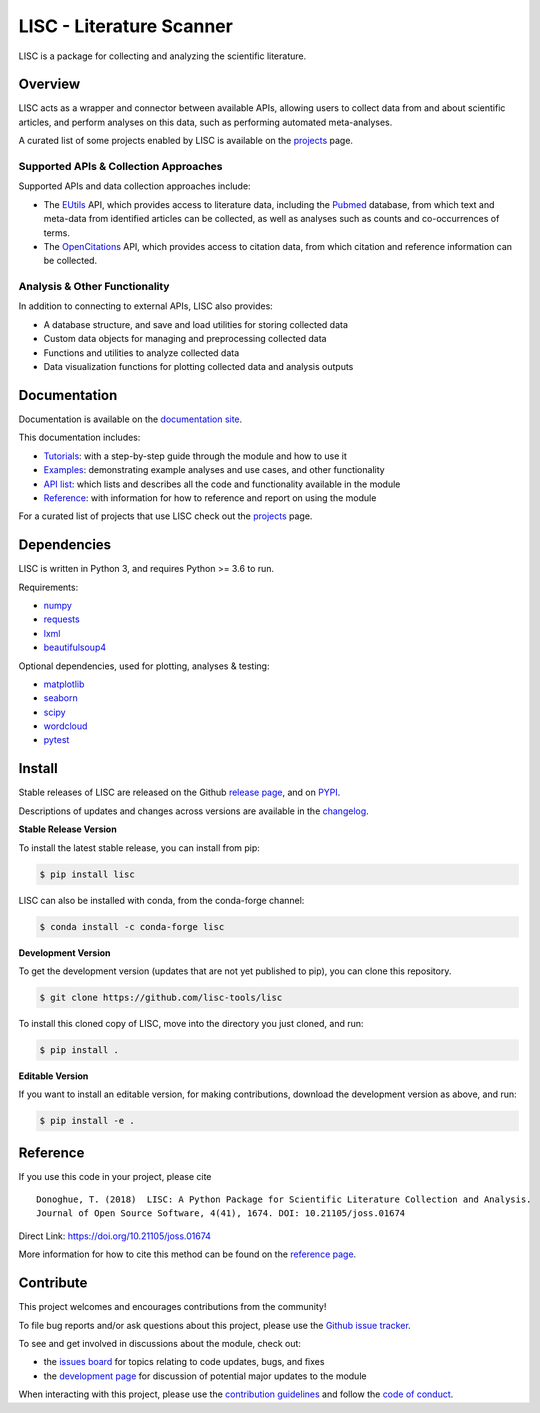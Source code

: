 =========================
LISC - Literature Scanner
=========================

|ProjectStatus|_ |Version|_ |BuildStatus|_ |Coverage|_ |License|_ |PythonVersions|_ |Publication|_

.. |ProjectStatus| image:: https://www.repostatus.org/badges/latest/active.svg
.. _ProjectStatus: https://www.repostatus.org/#active

.. |Version| image:: https://img.shields.io/pypi/v/lisc.svg
.. _Version: https://pypi.python.org/pypi/lisc/

.. |BuildStatus| image:: https://github.com/lisc-tools/lisc/actions/workflows/build.yml/badge.svg
.. _BuildStatus: https://github.com/lisc-tools/lisc/actions/workflows/build.yml

.. |Coverage| image:: https://codecov.io/gh/lisc-tools/lisc/branch/main/graph/badge.svg
.. _Coverage: https://codecov.io/gh/lisc-tools/lisc

.. |License| image:: https://img.shields.io/pypi/l/lisc.svg
.. _License: https://opensource.org/licenses/Apache-2.0

.. |PythonVersions| image:: https://img.shields.io/pypi/pyversions/lisc.svg
.. _PythonVersions: https://pypi.python.org/pypi/lisc/

.. |Publication| image:: https://joss.theoj.org/papers/10.21105/joss.01674/status.svg
.. _Publication: https://doi.org/10.21105/joss.01674

LISC is a package for collecting and analyzing the scientific literature.

Overview
--------

LISC acts as a wrapper and connector between available APIs, allowing users to collect data from and
about scientific articles, and perform analyses on this data, such as performing automated meta-analyses.

A curated list of some projects enabled by LISC is available on the `projects <https://github.com/lisc-tools/Projects>`_ page.

Supported APIs & Collection Approaches
~~~~~~~~~~~~~~~~~~~~~~~~~~~~~~~~~~~~~~

Supported APIs and data collection approaches include:

- The `EUtils <https://www.ncbi.nlm.nih.gov/books/NBK25497/>`_ API, which provides access to literature data,
  including the `Pubmed <https://pubmed.ncbi.nlm.nih.gov/about/>`_ database, from which text and meta-data from
  identified articles can be collected, as well as analyses such as counts and co-occurrences of terms.
- The `OpenCitations <https://opencitations.net>`_ API, which provides access to citation data, from which
  citation and reference information can be collected.

Analysis & Other Functionality
~~~~~~~~~~~~~~~~~~~~~~~~~~~~~~

In addition to connecting to external APIs, LISC also provides:

- A database structure, and save and load utilities for storing collected data
- Custom data objects for managing and preprocessing collected data
- Functions and utilities to analyze collected data
- Data visualization functions for plotting collected data and analysis outputs

Documentation
-------------

Documentation is available on the `documentation site <https://lisc-tools.github.io/lisc/>`_.

This documentation includes:

- `Tutorials <https://lisc-tools.github.io/lisc/auto_tutorials/index.html>`_:
  with a step-by-step guide through the module and how to use it
- `Examples <https://lisc-tools.github.io/lisc/auto_examples/index.html>`_:
  demonstrating example analyses and use cases, and other functionality
- `API list <https://lisc-tools.github.io/lisc/api.html>`_:
  which lists and describes all the code and functionality available in the module
- `Reference <https://lisc-tools.github.io/lisc/reference.html>`_:
  with information for how to reference and report on using the module

For a curated list of projects that use LISC check out the `projects <https://github.com/lisc-tools/Projects>`_ page.

Dependencies
------------

LISC is written in Python 3, and requires Python >= 3.6 to run.

Requirements:

- `numpy <https://pypi.org/project/numpy/>`_
- `requests <https://pypi.org/project/requests/>`_
- `lxml <https://pypi.org/project/lxml/>`_
- `beautifulsoup4 <https://pypi.org/project/beautifulsoup4/>`_

Optional dependencies, used for plotting, analyses & testing:

- `matplotlib <https://pypi.org/project/matplotlib/>`_
- `seaborn <https://pypi.org/project/seaborn/>`_
- `scipy <https://pypi.org/project/scipy/>`_
- `wordcloud <https://pypi.org/project/wordcloud/>`_
- `pytest <https://pypi.org/project/pytest/>`_

Install
-------

Stable releases of LISC are released on the Github
`release page <https://github.com/lisc-tools/lisc/releases>`_, and on
`PYPI <https://pypi.org/project/lisc/>`_.

Descriptions of updates and changes across versions are available in the
`changelog <https://lisc-tools.github.io/lisc/changelog.html>`_.

**Stable Release Version**

To install the latest stable release, you can install from pip:

.. code-block:: shell

    $ pip install lisc

LISC can also be installed with conda, from the conda-forge channel:

.. code-block:: shell

    $ conda install -c conda-forge lisc

**Development Version**

To get the development version (updates that are not yet published to pip), you can clone this repository.

.. code-block:: shell

    $ git clone https://github.com/lisc-tools/lisc

To install this cloned copy of LISC, move into the directory you just cloned, and run:

.. code-block:: shell

    $ pip install .

**Editable Version**

If you want to install an editable version, for making contributions, download the development
version as above, and run:

.. code-block:: shell

    $ pip install -e .

Reference
---------

If you use this code in your project, please cite
::
    Donoghue, T. (2018)  LISC: A Python Package for Scientific Literature Collection and Analysis.
    Journal of Open Source Software, 4(41), 1674. DOI: 10.21105/joss.01674

Direct Link: https://doi.org/10.21105/joss.01674

More information for how to cite this method can be found on the
`reference page <https://lisc-tools.github.io/lisc/reference.html>`_.

Contribute
----------

This project welcomes and encourages contributions from the community!

To file bug reports and/or ask questions about this project, please use the
`Github issue tracker <https://github.com/lisc-tools/lisc/issues>`_.

To see and get involved in discussions about the module, check out:

- the `issues board <https://github.com/lisc-tools/lisc/issues>`_ for topics relating to code updates, bugs, and fixes
- the `development page <https://github.com/lisc-tools/Development>`_ for discussion of potential major updates to the module

When interacting with this project, please use the
`contribution guidelines <https://github.com/lisc-tools/lisc/blob/main/CONTRIBUTING.md>`_
and follow the
`code of conduct <https://github.com/lisc-tools/lisc/blob/main/CODE_OF_CONDUCT.md>`_.
